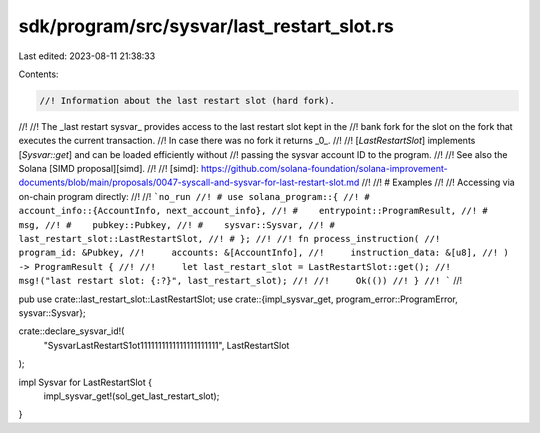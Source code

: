 sdk/program/src/sysvar/last_restart_slot.rs
===========================================

Last edited: 2023-08-11 21:38:33

Contents:

.. code-block:: rs

    //! Information about the last restart slot (hard fork).
//!
//! The _last restart sysvar_ provides access to the last restart slot kept in the
//! bank fork for the slot on the fork that executes the current transaction.
//! In case there was no fork it returns _0_.
//!
//! [`LastRestartSlot`] implements [`Sysvar::get`] and can be loaded efficiently without
//! passing the sysvar account ID to the program.
//!
//! See also the Solana [SIMD proposal][simd].
//!
//! [simd]: https://github.com/solana-foundation/solana-improvement-documents/blob/main/proposals/0047-syscall-and-sysvar-for-last-restart-slot.md
//!
//! # Examples
//!
//! Accessing via on-chain program directly:
//!
//! ```no_run
//! # use solana_program::{
//! #    account_info::{AccountInfo, next_account_info},
//! #    entrypoint::ProgramResult,
//! #    msg,
//! #    pubkey::Pubkey,
//! #    sysvar::Sysvar,
//! #    last_restart_slot::LastRestartSlot,
//! # };
//!
//! fn process_instruction(
//!     program_id: &Pubkey,
//!     accounts: &[AccountInfo],
//!     instruction_data: &[u8],
//! ) -> ProgramResult {
//!
//!     let last_restart_slot = LastRestartSlot::get();
//!     msg!("last restart slot: {:?}", last_restart_slot);
//!
//!     Ok(())
//! }
//! ```
//!

pub use crate::last_restart_slot::LastRestartSlot;
use crate::{impl_sysvar_get, program_error::ProgramError, sysvar::Sysvar};

crate::declare_sysvar_id!(
    "SysvarLastRestartS1ot1111111111111111111111",
    LastRestartSlot
);

impl Sysvar for LastRestartSlot {
    impl_sysvar_get!(sol_get_last_restart_slot);
}


